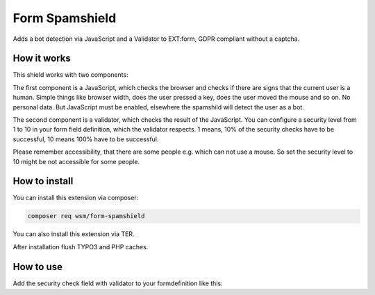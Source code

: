 =================
Form Spamshield
=================

Adds a bot detection via JavaScript and a Validator to EXT:form, GDPR compliant without a captcha.

How it works
============

This shield works with two components:

The first component is a JavaScript, which checks the browser and checks if there are signs that
the current user is a human. Simple things like browser width, does the user pressed a key, does the user moved the mouse and so on.
No personal data. But JavaScript must be enabled, elsewhere the spamshild will detect the user as a bot.

The second component is a validator, which checks the result of the JavaScript.
You can configure a security level from 1 to 10 in your form field definition, which the validator respects.
1 means, 10% of the security checks have to be successful, 10 means 100% have to be successful.

Please remember accessibility, that there are some people e.g. which can not use a mouse. So set the security level to 10 might be not accessible for some people.

How to install
==============

You can install this extension via composer:

.. code-block:: bash

   composer req wsm/form-spamshield


You can also install this extension via TER.

After installation flush TYPO3 and PHP caches.

How to use
==========

Add the security check field with validator to your formdefinition like this:

.. code-block:: yaml
    -
        type: SecureCheck
        identifier: securitycheck
        label: 'Security check against robots'
        validators:
            -
                identifier: SpamSecurityCheck
                options:
                    securityLevel: 5
        properties:
            validationErrorMessages:
                -
                    code: 1678470449
                    message: 'Sorry, the security check identified you as a robot. To pass the security check, you must perform more actions on this page that are typical for a human visitor. And JavaScript must be enabled.'
